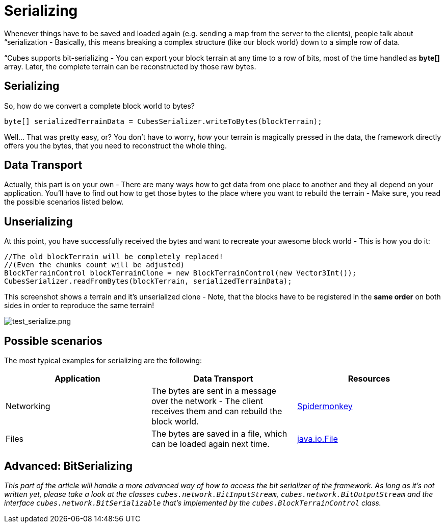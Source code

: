 

= Serializing

Whenever things have to be saved and loaded again (e.g. sending a map from the server to the clients), people talk about “serialization - Basically, this means breaking a complex structure (like our block world) down to a simple row of data.


“Cubes supports bit-serializing - You can export your block terrain at any time to a row of bits, most of the time handled as *byte[]* array. Later, the complete terrain can be reconstructed by those raw bytes.



== Serializing

So, how do we convert a complete block world to bytes?


[source,java]

----
byte[] serializedTerrainData = CubesSerializer.writeToBytes(blockTerrain);
----

Well… That was pretty easy, or? You don't have to worry, _how_ your terrain is magically pressed in the data, the framework directly offers you the bytes, that you need to reconstruct the whole thing.



== Data Transport

Actually, this part is on your own - There are many ways how to get data from one place to another and they all depend on your application. You'll have to find out how to get those bytes to the place where you want to rebuild the terrain - Make sure, you read the possible scenarios listed below. 



== Unserializing

At this point, you have successfully received the bytes and want to recreate your awesome block world - This is how you do it:


[source,java]

----
//The old blockTerrain will be completely replaced!
//(Even the chunks count will be adjusted)
BlockTerrainControl blockTerrainClone = new BlockTerrainControl(new Vector3Int());
CubesSerializer.readFromBytes(blockTerrain, serializedTerrainData);
----

This screenshot shows a terrain and it's unserialized clone - Note, that the blocks have to be registered in the *same order* on both sides in order to reproduce the same terrain!


image:http///destroflyer.mania-community.de/other/imagehost/cubes/test_serialize.png[test_serialize.png,with="800",height=""]



== Possible scenarios

The most typical examples for serializing are the following:

[cols="3", options="header"]
|===

a| Application 
a| Data Transport 
<a| Resources  

a| Networking 
a| The bytes are sent in a message over the network - The client receives them and can rebuild the block world. 
a| <<jme3/advanced/networking#,Spidermonkey>> 

a| Files 
a| The bytes are saved in a file, which can be loaded again next time. 
a| link:http://docs.oracle.com/javase/1.4.2/docs/api/java/io/File.html[java.io.File] 

|===


== Advanced: BitSerializing

_This part of the article will handle a more advanced way of how to access the bit serializer of the framework. As long as it's not written yet, please take a look at the classes `cubes.network.BitInputStream`, `cubes.network.BitOutputStream` and the interface `cubes.network.BitSerializable` that's implemented by the `cubes.BlockTerrainControl` class._

